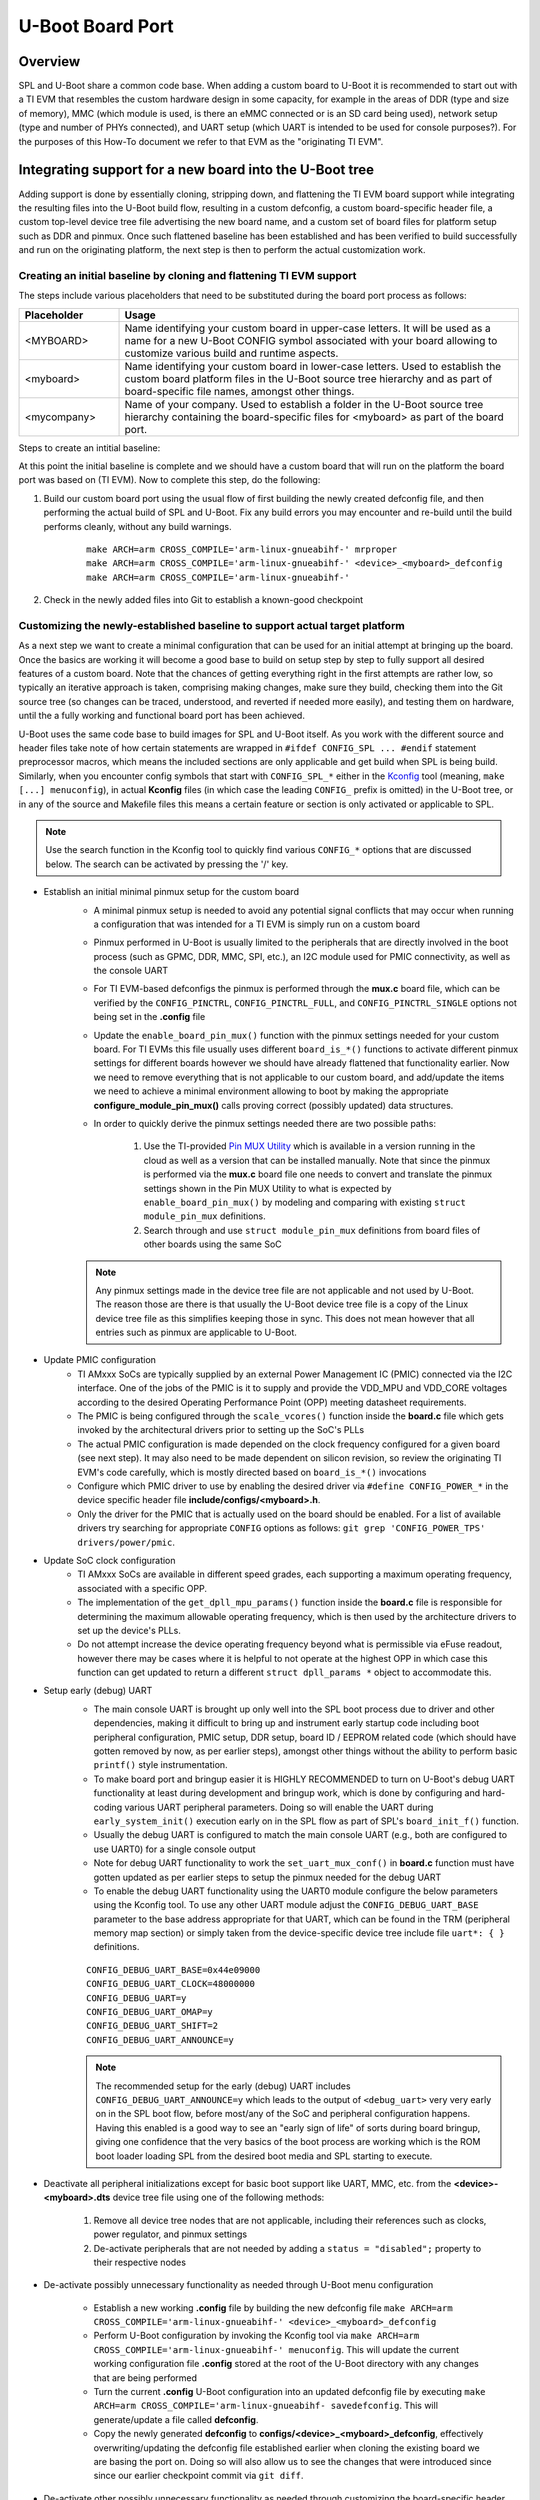U-Boot Board Port
=================

Overview
--------
SPL and U-Boot share a common code base. When adding a custom board to U-Boot
it is recommended to start out with a TI EVM that resembles the custom hardware
design in some capacity, for example in the areas of DDR (type and size of
memory), MMC (which module is used, is there an eMMC connected or is an SD card
being used), network setup (type and number of PHYs connected), and UART setup
(which UART is intended to be used for console purposes?). For the purposes of
this How-To document we refer to that EVM as the "originating TI EVM".

.. ifconfig:: CONFIG_part_family in ('AM335X_family')

    For custom AM335x boards, many base their design off the `AM335x
    General-Purpose EVM <http://www.ti.com/tool/TMDXEVM3358>`_, the `AM335x
    Starter Kit <http://www.ti.com/tool/TMDSSK3358>`_, or one of the
    AM335x-based `BeagleBone <https://beagleboard.org/bone>`_ boards for a more
    tailored, cut-down starting point.  For this discussion here we will be
    assuming the AM335x General-Purpose EVM to be our starting point however
    the same concepts apply also doing board ports starting off a different
    base platform. The new board will get integrated cleanly it in a way like
    other existing board are integrated into U-Boot.

.. ifconfig:: CONFIG_part_family in ('AM437X_family')

    For custom AM437x boards, many base their design off the `AM437x
    General-Purpose EVM <http://www.ti.com/tool/TMDSEVM437X>`_ or the `AM437x
    Starter Kit <http://www.ti.com/tool/TMDXSK437X>`_. For this discussion here
    we will be assuming the AM437x General-Purpose EVM to be our starting point
    however the same concepts apply also doing board ports starting off a
    different base platform.  The new board will get integrated cleanly it in a
    way like other existing board are integrated into U-Boot.

Integrating support for a new board into the U-Boot tree
--------------------------------------------------------
Adding support is done by essentially cloning, stripping down, and flattening
the TI EVM board support while integrating the resulting files into the U-Boot
build flow, resulting in a custom defconfig, a custom board-specific header
file, a custom top-level device tree file advertising the new board name, and a
custom set of board files for platform setup such as DDR and pinmux. Once such
flattened baseline has been established and has been verified to build
successfully and run on the originating platform, the next step is then to
perform the actual customization work.

Creating an initial baseline by cloning and flattening TI EVM support
*********************************************************************
The steps include various placeholders that need to be substituted during the
board port process as follows:

.. csv-table::
    :header: "Placeholder", "Usage"
    :widths: 20, 80

    "<MYBOARD>", "Name identifying your custom board in upper-case letters.
    It will be used as a name for a new U-Boot CONFIG symbol associated with
    your board allowing to customize various build and runtime aspects."
    "<myboard>", "Name identifying your custom board in lower-case letters.
    Used to establish the custom board platform files in the U-Boot source
    tree hierarchy and as part of board-specific file names, amongst other
    things."
    "<mycompany>", "Name of your company. Used to establish a folder in the
    U-Boot source tree hierarchy containing the board-specific files for
    <myboard> as part of the board port."

Steps to create an intitial baseline:

.. ifconfig:: CONFIG_part_family in ('AM335X_family')

    #. Establish a custom-board specific CONFIG option that can be used to
       identify the custom hardware and direct code and build flow accordingly
        * Clone the entire ``config TARGET_AM335X_EVM`` section located in
          **arch/arm/mach-omap2/am33xx/Kconfig** into a new section called
          ``config TARGET_AM335X_<MYBOARD>``
        * Update the ``config TARGET_AM335X_<MYBOARD>`` option description in
          the newly cloned section from ``bool "Support am335x_evm"`` to
          ``bool "Support am335x_<myboard>"``
        * Similarly, update the ``help`` description of the newly cloned
          section to reflect that it is for a custom board
        * Remove the ``select TI_I2C_BOARD_DETECT`` entry from the new section.
          In most cases we do not need or want this feature for custom boards
          as we will be tailoring the solution around our specific platform so
          let's remove it right away.

    #. Copy and update board files to a new folder
        * Copy all files from **board/ti/am335x/** to a new folder called
          **board/<mycompany>/<myboard>**
        * Remove (or update) the **README** and **MAINTAINERS** files (if they
          exist) as needed
        * Remove **u-boot.lds**. It is only needed for NOR boot which is a rare
          use case. However in case you use NOR boot, update the ``.text``
          section in that file from ``board/ti/am335x/built-in.o (.text*)`` to
          ``board/<mycompany>/am335x-myboard/built-in.o (.text*)``.
        * Remove ``#include "../common/board_detect.h"`` from **board.c**
        * Remove code enclosed between ``#ifdef TI_I2C_BOARD_DETECT`` and
          ``#endif`` from **board.c**
        * Rework and remove all board-detection related code in **board.c**,
          **board.h**, and **mux.c**, only keeping and flattening the pieces
          needed to support the actual platform the custom board is based on.
          The original **board.c**, **board.h**, and **mux.c** files are written
          such that they support a multitude of different boards as well as
          different revisions of a given board, all with their own board-
          specific set of features including but not limited to DDR
          configuration, pinmux, device operating points/speeds, and other
          peripheral initialization code. Do the rework by following the code
          path that is executed as a result of various ``board_is_*()``
          function calls. For example, to flatten the platform code and tailor
          it to the currently shipping revision of AM335x GP EVM hardware,
          assume ``board_is_evm_15_or_later()`` to evaluate as ``true``, and
          all other ``board_is_*()`` functions as ``false``, and simplify the
          platform code accordingly.

    #. Copy and update board-specific header file
        * Copy **include/configs/am335x_evm.h** to a new file
          **include/configs/<myboard>.h**
        * Remove the ``#define CONFIG_SYS_LDSCRIPT`` definition, unless you are
          actually using NOR boot.
        * Remove the ``#define CONFIG_ENV_EEPROM_IS_ON_I2C``,
          ``#define CONFIG_SYS_I2C_EEPROM_ADDR``,
          ``#define CONFIG_SYS_I2C_EEPROM_ADDR_LEN`` definitions as we usually
          do not want to use an external EEPROM for configuration storage, but
          instead want to use the boot media.
        * Update the ``findfdt`` U-Boot environmental variable definition made
          via ``CONFIG_EXTRA_ENV_SETTINGS`` to hard-code board-specific DTB file
          used to boot the Linux Kernel
          ``"findfdt=setenv fdtfile am335x-<myboard>.dtb\0"``
        * Remember that when trying to boot your system with this configuration,
          you must provide a Kernel DTB file named **am335x-<myboard>.dtb** in
          this case. Not providing this file may lead to a silent failure during
          ENV-based U-Boot loading and the Kernel not coming up

    #. Copy and update top-level device tree file and integrate into build
       process
        * Copy **arch/arm/dts/am335x-evm.dts** to
          **arch/arm/dts/am335x-<myboard>.dts**
        * Edit **arch/arm/dts/am335x-<myboard>.dts** and update ``model`` node
          with a custom, board-specific string
        * Edit **arch/arm/dts/am335x-<myboard>.dts** to include contents from
          the implicitly included **am335x-evm-u-boot.dtsi** file.

        .. note::
            Many TI boards also come with a U-Boot specific device tree include
            file with the same base name as the main device tree file but ending
            in **-u-boot.dtsi** which gets implicitly included by U-Boot's
            device tree build process. For example in case of
            **arch/arm/dts/am335x-evm.dts** the file that is included implicitly
            is called **arch/arm/dts/am335x-evm-u-boot.dtsi**. It is recommended
            to simply take the contents from such an include file and add it to
            the main device tree file of a board, providing a bit more
            simplified and easier to manage view of the active configuration.

        * Edit **arch/arm/dts/Makefile** to add ``am335x-<myboard>.dtb`` to the
          ``dtb-$(CONFIG_AM33XX)`` build target

    #. Copy and update U-Boot defconfig file
        * Copy **configs/am335x_evm_defconfig** to
          **configs/am335x_<myboard>_defconfig**
        * Edit **configs/am335x_<myboard>_defconfig** as follows
            * Add ``CONFIG_TARGET_AM335X_<MYBOARD>=y`` right below
              ``CONFIG_AM33XX=y``
            * Update ``CONFIG_DEFAULT_DEVICE_TREE="am335x-<myboard>"``
            * Remove entry for ``CONFIG_OF_LIST``

.. ifconfig:: CONFIG_part_family in ('AM437X_family')

    #. Establish a custom-board specific CONFIG option that can be used to
       identify the custom hardware and direct code and build flow accordingly
        * Clone the entire ``config TARGET_AM43XX_EVM`` section located in
          **arch/arm/mach-omap2/am33xx/Kconfig** into a new section called
          ``config TARGET_AM43XX_<MYBOARD>``
        * Update the ``config TARGET_AM43XX_<MYBOARD>`` option description in
          the newly cloned section from ``bool "Support am43xx_evm"`` to
          ``bool "Support am43xx_<myboard>"``
        * Similarly, update the ``help`` description of the newly cloned
          section to reflect that it is for a custom board
        * Remove the ``select TI_I2C_BOARD_DETECT`` entry from the new section.
          In most cases we do not need or want this feature for custom boards
          as we will be tailoring the solution around our specific platform so
          let's remove it right away.

    #. Copy and update board files to a new folder
        * Copy all files from **board/ti/am43xx/** to a new folder called
          **board/<mycompany>/<myboard>**
        * Remove (or update) the **README** and **MAINTAINERS** files (if they
          exist) as needed
        * Remove ``#include "../common/board_detect.h"`` from **board.c**
        * Remove code enclosed between ``#ifdef TI_I2C_BOARD_DETECT`` and
          ``#endif`` from **board.c**
        * Rework and remove all board-detection related code in **board.c**,
          **board.h**, and **mux.c**, only keeping and flattening the pieces
          needed to support the actual platform the custom board is based on.
          The original **board.c**, **board.h**, and **mux.c** files are written
          such that they support a multitude of different boards as well as
          different revisions of a given board, all with their own board-
          specific set of features including but not limited to DDR
          configuration, pinmux, device operating points/speeds, and other
          peripheral initialization code. Do the rework by following the code
          path that is executed as a result of various ``board_is_*()``
          function calls. For example, to flatten the platform code and tailor
          it to the currently shipping revision of AM437x GP EVM hardware,
          assume ``board_is_evm()`` to evaluate as ``true``, and all other
          ``board_is_*()`` functions as ``false``, and simplify the platform
          code accordingly.

    #. Copy and update board-specific header file
        * Copy **include/configs/am43xx_evm.h** to a new file
          **include/configs/<myboard>.h**
        * Remove the ``#define CONFIG_ENV_EEPROM_IS_ON_I2C``,
          ``#define CONFIG_SYS_I2C_EEPROM_ADDR``,
          ``#define CONFIG_SYS_I2C_EEPROM_ADDR_LEN`` definitions as we usually
          do not want to use an external EEPROM for configuration storage, but
          instead want to use the boot media.
        * Update the ``findfdt`` U-Boot environmental variable definition made
          via ``CONFIG_EXTRA_ENV_SETTINGS`` to hard-code board-specific DTB file
          used to boot the Linux Kernel
          ``"findfdt=setenv fdtfile am437x-<myboard>.dtb\0"``
        * Remember that when trying to boot your system with this configuration,
          you must provide a Kernel DTB file named **am437x-<myboard>.dtb** in
          this case. Not providing this file may lead to a silent failure during
          ENV-based U-Boot loading and the Kernel not coming up

    #. Copy and update top-level device tree file and integrate into build
       process
        * Copy **arch/arm/dts/am437x-gp-evm.dts** to
          **arch/arm/dts/am437x-<myboard>.dts**
        * Edit **arch/arm/dts/am437x-<myboard>.dts** and update ``model`` node
          with a custom, board-specific string
        * Edit **arch/arm/dts/am437x-<myboard>.dts** to include contents from
          the implicitly included **am437x-evm-u-boot.dtsi** file.

        .. note::
            Many TI boards also come with a U-Boot specific device tree include
            file with the same base name as the main device tree file but ending
            in **-u-boot.dtsi** which gets implicitly included by U-Boot's
            device tree build process. For example in case of
            **arch/arm/dts/am437x-gp-evm.dts** the file that is included
            implicitly is called **arch/arm/dts/am437x-gp-evm-u-boot.dtsi**. It
            is recommended to simply take the contents from such an include file
            and add it to the main device tree file of a board, providing a bit
            more simplified and easier to manage view of the active
            configuration.

        * Edit **arch/arm/dts/Makefile** to add ``am437x-<myboard>.dtb`` to the
          ``dtb-$(CONFIG_AM43XX)`` build target

    #. Copy and update U-Boot defconfig file
        * Copy **configs/am43xx_evm_defconfig** to
          **configs/am43xx_<myboard>_defconfig**
        * Edit **configs/am43xx_<myboard>_defconfig** as follows
            * Add ``CONFIG_TARGET_AM43XX_<MYBOARD>=y`` right below
              ``CONFIG_AM43XX=y``
            * Update ``CONFIG_DEFAULT_DEVICE_TREE="am437x-<myboard>"``
            * Remove entry for ``CONFIG_OF_LIST``

At this point the initial baseline is complete and we should have a custom
board that will run on the platform the board port was based on (TI EVM). Now
to complete this step, do the following:

#. Build our custom board port using the usual flow of first building the newly
   created defconfig file, and then performing the actual build of SPL and
   U-Boot. Fix any build errors you may encounter and re-build until the build
   performs cleanly, without any build warnings.

    ::

        make ARCH=arm CROSS_COMPILE='arm-linux-gnueabihf-' mrproper
        make ARCH=arm CROSS_COMPILE='arm-linux-gnueabihf-' <device>_<myboard>_defconfig
        make ARCH=arm CROSS_COMPILE='arm-linux-gnueabihf-'

#. Check in the newly added files into Git to establish a known-good checkpoint

Customizing the newly-established baseline to support actual target platform
****************************************************************************
As a next step we want to create a minimal configuration that can be used for
an initial attempt at bringing up the board. Once the basics are working it
will become a good base to build on setup step by step to fully support all
desired features of a custom board. Note that the chances of getting everything
right in the first attempts are rather low, so typically an iterative approach
is taken, comprising making changes, make sure they build, checking them into
the Git source tree (so changes can be traced, understood, and reverted if
needed more easily), and testing them on hardware, until the a fully working
and functional board port has been achieved.

U-Boot uses the same code base to build images for SPL and U-Boot itself. As
you work with the different source and header files take note of how certain
statements are wrapped in ``#ifdef CONFIG_SPL ... #endif`` statement
preprocessor macros, which means the included sections are only applicable and
get build when SPL is being build. Similarly, when you encounter config symbols
that start with ``CONFIG_SPL_*`` either in the `Kconfig
<https://gitlab.denx.de/u-boot/u-boot/-/blob/master/doc/README.kconfig>`_ tool
(meaning, ``make [...] menuconfig``), in actual **Kconfig** files (in which
case the leading ``CONFIG_`` prefix is omitted) in the U-Boot tree, or in any
of the source and Makefile files this means a certain feature or section is
only activated or applicable to SPL.

.. note::
    Use the search function in the Kconfig tool to quickly find various
    ``CONFIG_*`` options that are discussed below. The search can be activated
    by pressing the '/' key.

.. ifconfig:: CONFIG_part_family in ('AM335X_family')

    * Port DDR configuration if your DDR setup (devices, clock speeds, etc.)
      differs from the originating platform (EVM)
        * DDR timing and configuration data is setup in the **board.c** file
        * Follow the steps outlined in the `AM335x EMIF Tools Application
          Report <http://www.ti.com/lit/pdf/sprack4>`_ and its associated
          `Configuration Tool <http://www.ti.com/lit/zip/sprack4>`_ in detail.
          This application report also includes information useful for DDR
          bringup.
        * If any additional customization steps are needed such as the
          addition of extra definitions try to limit any changes you do to the
          files in your custom board-specific folder at
          **board/<mycompany>/<myboard>**
        * When the DDR timings and parameters are setup correctly, U-Boot will
          automatically detect, verify, and configure the size of DDR during
          runtime in the architectural files by using ``get_ram_size()``.

.. ifconfig:: CONFIG_part_family in ('AM437X_family')

    * Port DDR configuration if your DDR setup (devices, clock speeds, etc.)
      differs from the originating platform (EVM)
        * DDR timing and configuration data is setup in the **board.c** file
        * Follow the steps outlined in the `AM43xx EMIF Tools Application
          Report <http://www.ti.com/lit/pdf/sprac70>`_ and its associated
          `Configuration Tool <http://www.ti.com/lit/zip/sprac70>`_ in detail.
          This application report also includes information useful for DDR
          bringup.
        * If any additional customization steps are needed such as the
          addition of extra definitions try to limit any changes you do to the
          files in your custom board-specific folder at
          **board/<mycompany>/<myboard>**
        * When the DDR timings and parameters are setup correctly, U-Boot will
          automatically detect, verify, and configure the size of DDR during
          runtime in the architectural files by using ``get_ram_size()``.

* Establish an initial minimal pinmux setup for the custom board
    * A minimal pinmux setup is needed to avoid any potential signal conflicts
      that may occur when running a configuration that was intended for a TI
      EVM is simply run on a custom board
    * Pinmux performed in U-Boot is usually limited to the peripherals that are
      directly involved in the boot process (such as GPMC, DDR, MMC, SPI,
      etc.), an I2C module used for PMIC connectivity, as well as the console
      UART
    * For TI EVM-based defconfigs the pinmux is performed through the **mux.c**
      board file, which can be verified by the ``CONFIG_PINCTRL``,
      ``CONFIG_PINCTRL_FULL``, and ``CONFIG_PINCTRL_SINGLE`` options not being
      set in the **.config** file
    * Update the ``enable_board_pin_mux()`` function with the pinmux settings
      needed for your custom board. For TI EVMs this file usually uses
      different ``board_is_*()`` functions to activate different pinmux
      settings for different boards however we should have already flattened
      that functionality earlier. Now we need to remove everything that is not
      applicable to our custom board, and add/update the items we need to
      achieve a minimal environment allowing to boot by making the appropriate
      **configure_module_pin_mux()** calls proving correct (possibly updated)
      data structures.
    * In order to quickly derive the pinmux settings needed there are two
      possible paths:
        #. Use the TI-provided
           `Pin MUX Utility <http://www.ti.com/tool/PINMUXTOOL>`_ which is
           available in a version running in the cloud as well as a version that
           can be installed manually. Note that since the pinmux is performed
           via the **mux.c** board file one needs to convert and translate the
           pinmux settings shown in the Pin MUX Utility to what is expected by
           ``enable_board_pin_mux()`` by modeling and comparing with existing
           ``struct module_pin_mux`` definitions.
        #. Search through and use ``struct module_pin_mux`` definitions from
           board files of other boards using the same SoC

    .. note::
        Any pinmux settings made in the device tree file are not applicable and
        not used by U-Boot. The reason those are there is that usually the
        U-Boot device tree file is a copy of the Linux device tree file as this
        simplifies keeping those in sync. This does not mean however that all
        entries such as pinmux are applicable to U-Boot.

* Update PMIC configuration
    * TI AMxxx SoCs are typically supplied by an external Power Management IC
      (PMIC) connected via the I2C interface. One of the jobs of the PMIC is it
      to supply and provide the VDD_MPU and VDD_CORE voltages according to the
      desired Operating Performance Point (OPP) meeting datasheet requirements.
    * The PMIC is being configured through the ``scale_vcores()`` function
      inside the **board.c** file which gets invoked by the architectural
      drivers prior to setting up the SoC's PLLs
    * The actual PMIC configuration  is made depended on the clock frequency
      configured for a given board (see next step). It may also need to be made
      dependent on silicon revision, so review the originating TI EVM's code
      carefully, which is mostly directed based on ``board_is_*()`` invocations
    * Configure which PMIC driver to use by enabling the desired driver via
      ``#define CONFIG_POWER_*`` in the device specific header file
      **include/configs/<myboard>.h**.
    * Only the driver for the PMIC that is actually used on the board should be
      enabled. For a list of available drivers try searching for appropriate
      ``CONFIG`` options as follows: ``git grep 'CONFIG_POWER_TPS'
      drivers/power/pmic``.

* Update SoC clock configuration
    * TI AMxxx SoCs are available in different speed grades, each supporting a
      maximum operating frequency, associated with a specific OPP.
    * The implementation of the ``get_dpll_mpu_params()`` function inside the
      **board.c** file is responsible for determining the maximum allowable
      operating frequency, which is then used by the architecture drivers to
      set up the device's PLLs.
    * Do not attempt increase the device operating frequency beyond what is
      permissible via eFuse readout, however there may be cases where it is
      helpful to not operate at the highest OPP in which case this function can
      get updated to return a different ``struct dpll_params *`` object to
      accommodate this.

.. ifconfig:: CONFIG_part_family in ('AM335X_family')

    * Customize console UART settings
        * Configure desired console index using the Kconfig tool by updating
          ``CONFIG_CONS_INDEX``. This will take care of the UART-related pinmux
          performed inside ``set_uart_mux_conf()`` in **board.c**
        * Note that the function ``default_serial_console()`` is not used in
          case of ``CONFIG_DM_SERIAL`` as it is with the current AM335x EVM so
          it can be removed
        * Update the **arch/arm/dts/am335x-<myboard>.dts** device tree file as
          follows:
            * Update ``stdout-path`` propery with new phandle to new UART
            * Overlay the respective UART's device tree node with the correct
              pinmux reference and ensure it is set to ``status = "okay";``
        * Update the ``console=`` variable part of the
          ``CONFIG_EXTRA_ENV_SETTINGS`` definition in the board-specific header
          file **include/configs/<myboard>.h** to the desired UART to be used
          for Linux Kernel boot. Set this ENV variable to ``ttyS0,115200n8``
          for UART0, ``ttyS1,115200n8`` for UART1, and so on.

.. ifconfig:: CONFIG_part_family in ('AM437X_family')

    * Customize console UART settings
        * The UART pinmus is done through ``set_uart_mux_conf()`` in
          **board.c**, calling a pinmux configuration function
          ``enable_uart*_pin_mux`` for a specific UART interface inside
          **mux.c**. Update the call as well as the ``enable_uart*_pin_mux``
          function itself to use an updated pinmux structure as needed for the
          new UART interface.
        * Update the **arch/arm/dts/am437x-<myboard>.dts** device tree file as
          follows:
            * Update ``stdout-path`` propery with new phandle to new UART
            * Overlay the respective UART's device tree node with the correct
              pinmux reference and ensure it is set to ``status = "okay";``
        * Update the ``console=`` variable part of the
          ``CONFIG_EXTRA_ENV_SETTINGS`` definition in the board-specific header
          file **include/configs/<myboard>.h** to the desired UART to be used
          for Linux Kernel boot. Set this ENV variable to ``ttyS0,115200n8``
          for UART0, ``ttyS1,115200n8`` for UART1, and so on.

* Setup early (debug) UART
    * The main console UART is brought up only well into the SPL boot process
      due to driver and other dependencies, making it difficult to bring up and
      instrument early startup code including boot peripheral configuration,
      PMIC setup, DDR setup, board ID / EEPROM related code (which should have
      gotten removed by now, as per earlier steps), amongst other things
      without the ability to perform basic ``printf()`` style instrumentation.
    * To make board port and bringup easier it is HIGHLY RECOMMENDED to turn on
      U-Boot's debug UART functionality at least during development and bringup
      work, which is done by configuring and hard-coding various UART
      peripheral parameters. Doing so will enable the UART during
      ``early_system_init()`` execution early on in the SPL flow as part of
      SPL's  ``board_init_f()`` function.
    * Usually the debug UART is configured to match the main console UART
      (e.g., both are configured to use UART0) for a single console output
    * Note for debug UART functionality to work the ``set_uart_mux_conf()`` in
      **board.c** function must have gotten updated as per earlier steps to
      setup the pinmux needed for the debug UART
    * To enable the debug UART functionality using the UART0 module configure
      the below parameters using the Kconfig tool. To use any other UART module
      adjust the ``CONFIG_DEBUG_UART_BASE`` parameter to the base address
      appropriate for that UART, which can be found in the TRM (peripheral
      memory map section) or simply taken from the device-specific device tree
      include file ``uart*: { }`` definitions.

    ::

        CONFIG_DEBUG_UART_BASE=0x44e09000
        CONFIG_DEBUG_UART_CLOCK=48000000
        CONFIG_DEBUG_UART=y
        CONFIG_DEBUG_UART_OMAP=y
        CONFIG_DEBUG_UART_SHIFT=2
        CONFIG_DEBUG_UART_ANNOUNCE=y

    .. note::
        The recommended setup for the early (debug) UART includes
        ``CONFIG_DEBUG_UART_ANNOUNCE=y`` which leads to the output of
        ``<debug_uart>`` very very early on in the SPL boot flow, before
        most/any of the SoC and peripheral configuration happens. Having this
        enabled is a good way to see an "early sign of life" of sorts during
        board bringup, giving one confidence that the very basics of the boot
        process are working which is the ROM boot loader loading SPL from the
        desired boot media and SPL starting to execute.

* Deactivate all peripheral initializations except for basic boot support like
  UART, MMC, etc. from the **<device>-<myboard>.dts** device tree file using
  one of the following methods:
    #. Remove all device tree nodes that are not applicable, including their
       references such as clocks, power regulator, and pinmux settings
    #. De-activate peripherals that are not needed by adding a
       ``status = "disabled";`` property to their respective nodes

* De-activate possibly unnecessary functionality as needed through U-Boot menu
  configuration
    * Establish a new working **.config** file by building the new defconfig
      file ``make ARCH=arm CROSS_COMPILE='arm-linux-gnueabihf-'
      <device>_<myboard>_defconfig``
    * Perform U-Boot configuration by invoking the Kconfig tool via ``make
      ARCH=arm CROSS_COMPILE='arm-linux-gnueabihf-' menuconfig``. This will
      update the current working configuration file **.config** stored at the
      root of the U-Boot directory with any changes that are being performed
    * Turn the current **.config** U-Boot configuration into an updated
      defconfig file by executing ``make ARCH=arm
      CROSS_COMPILE='arm-linux-gnueabihf- savedefconfig``. This will
      generate/update a file called **defconfig**.
    * Copy the newly generated **defconfig** to
      **configs/<device>_<myboard>_defconfig**, effectively overwriting/updating
      the defconfig file established earlier when cloning the existing board we
      are basing the port on. Doing so will also allow us to see the changes
      that were introduced since since our earlier checkpoint commit via ``git
      diff``.

.. ifconfig:: CONFIG_part_family in ('AM335X_family')

    * Remove dependency on RTC
        * If a custom board does not use the SOC's built-in RTC peripheral,
          disable ``CONFIG_SPL_AM33XX_ENABLE_RTC32K_OSC`` via ``make ARCH=arm
          CROSS_COMPILE='arm-linux-gnueabihf-' menuconfig``
        * Note that to fully disable RTC support there are also changes needed
          to the Linux Kernel, specifically the disabling of the ``rtc`` node
          from the Kernel device tree file by adding a ``status = "disabled";``
          property to the ``rtc`` node

* De-activate other possibly unnecessary functionality as needed through
  customizing the board-specific header file
    * Some SPL and U-Boot features have not yet been fully migrated to Kconfig
      and are controlled/enabled through the board-specific header file
      **include/configs/<myboard>.h** created earlier
    * Note that that board-specific header file may include additional header
      file(s) that activate and configure functionality. Make sure to
      understand the include hierarchy. To disable or re-configure certain
      features consider using a combination of ``#undef`` and ``#define``
      pre-processor statements in your custom board-specific header file past
      where a common header file is included. This way any modifications to the
      shared U-Boot files can be avoided.

* U-Boot Environment
    * The default U-Boot environment is to a large part defined through the
      ``CONFIG_EXTRA_ENV_SETTINGS`` definition in the board-specific header
      file **include/configs/<myboard>.h** and should be further tailored to
      specific system needs.
    * Make any changes required to support the primary boot mode, such as
      configuring ``bootpart=`` in case of MMC/SD card boot to the correct
      partition
    * While having extra definitions in the environment usually doesn't hurt
      one should use this opportunity to remove any definitions related to boot
      modes that are not needed to yield a less cluttered and easier to
      understand overall U-Boot environment.
        * Remove ``BOOT_TARGET_*`` definitions that are not applicable
        * Remove ``DEFAULT_*_TI_ARGS`` definitions that are not applicable
        * Remove ``*ARGS``  definitions that are not applicable
    * Add an ``optargs=`` ENV definition to ``CONFIG_EXTRA_ENV_SETTINGS`` if
      you need any extra arguments passed to the Kernel during boot
    * Use the Kconfig tool to disable all ``CONFIG_ENV_IS_IN_*`` definitions to
      essentially disable persistent ENV storage initially

With the customizations now made, the resulting SPL/U-Boot should no longer be
run on the originating TI EVM, but instead on the custom hardware. We should
now be able to attempt an initial boot of the custom hardware platform in the
context of the hardware bringup of the new board. The goal should be to get to
the U-Boot prompt.

Building out full support for target platform
*********************************************
Once we have reached U-Boot prompt we can then focus on (re-)adding any
features to U-Boot we may need to more fully support our custom system, and
then move to booting the Linux Kernel. It is recommended adding features one by
one while using Git to track any changes and testing/validating features on
actual hardware as they are added until all desired features have gotten added
and integrated.

Customization steps can involved but are not limited to adding...

* Support for additional storage media
* Support for additional boot modes
* Support for network interface(s)
* Support for extra U-Boot commands (``CONFIG_CMD_*``) to help debugging or
  running the system

When adding features it is usually a good idea to analyze other boards already
present in U-Boot that use the same TI SoC, and then port features over into
our own board files, board specific header file, and defconfig.

To identify which other boards in U-Boot use the same SoC use the below command:

.. ifconfig:: CONFIG_part_family in ('AM335X_family')

    ::

        git grep CONFIG_AM33XX=y

.. ifconfig:: CONFIG_part_family in ('AM437X_family')

    ::

        git grep CONFIG_AM43XX=y

It can also be helpful to inspect the most current upstream `U-Boot tree
<https://gitlab.denx.de/u-boot/u-boot>`_ for additional boards that may since
have become available. However care must be taken when backporting code to the
U-Boot part of the TI SDK to consider all required dependencies and changes
that may have since affected a specific feature.

U-Boot Bringup Debugging Tips
-----------------------------
Doing an U-Boot board port is usually an iterative process, involving some
amount of debugging and troubleshooting, especially on a custom hardware
platform that differs substantially from one of the TI EVMs. The following
list gives some ideas that could be helpful during debugging and U-Boot
bringup.

.. ifconfig:: CONFIG_part_family in ('AM335X_family')

    * The most efficient and powerful tool for board bringup is to have access
      to the SoC via JTAG debugger, and use a tool such as TI's Code Composer
      Studio (CCS) to inspect the device and code.
        * Use in conjunction with SPL and U-Boot ELF files for fully symbolic
          debug
        * A very useful tool is using the  CCS-specific `AM335x Debug Server
          Scripting package
          <https://git.ti.com/cgit/sitara-dss-files/am335x-dss-files/>`_ for
          low-level device state and boot analysis. Refer to the included
          `README
          <https://git.ti.com/cgit/sitara-dss-files/am335x-dss-files/tree/README>`_
          file for further information.
        * It may be desirable to turn off the watchdog timer to avoid watchdog
          resets during the debug session (by disabling ``CONFIG_HW_WATCHDOG``,
          ``CONFIG_SPL_WATCHDOG_SUPPORT``, and ``CONFIG_OMAP_WATCHDOG`` through
          Kconfig)

.. ifconfig:: CONFIG_part_family in ('AM437X_family')

    * The most efficient and powerful tool for board bringup is to have access
      to the SoC via JTAG debugger, and use a tool such as TI's Code Composer
      Studio (CCS) to inspect the device and code.
        * Use in conjunction with SPL (**./spl/u-boot-spl**) and U-Boot
          (**./u-boot**) ELF files for fully symbolic debug
        * A very useful tool is using the  CCS-specific `AM43xx Debug Server
          Scripting package
          <https://git.ti.com/cgit/sitara-dss-files/am43xx-dss-files/>`_ for
          low-level device state and boot analysis. Refer to the included
          `README
          <https://git.ti.com/cgit/sitara-dss-files/am43xx-dss-files/tree/README>`_
          file for further information.

* Performing basic printf()-style debugging
    * Use when JTAG is not available or not practical
    * To maximize usefulness of this approach usually requires the early (debug)
      UART to be configured and activated (which will happen as part of SPL's
      ``board_init_f()``) as discussed earlier, as most of the critical
      low-level code on current TI EVMs is executed while the regular console
      UART is not yet available, in which case nothing would get printed during
      any failures relating to boot, PMIC setup, clock setup, DDR setup, and
      other critical stages, leading to "black screen" type of failures leaving
      no clue what to check.
    * Many U-Boot modules (source files) already contain various forms of
      ``debug()`` print statements which can be activated on a per-module basis
      by adding a ``#define DEBUG`` to the top of the source file
    * Beyond that, it can be helpful to add print statements throughout the
      boot flow to trace program execution. For example, the simple statement
      shown below can easily be replicated through copy and paste yet gives
      usually enough information to pinpoint a specific line of code:

    ::

        printf("%s: %d:\n", __func__, __LINE__);

.. ifconfig:: CONFIG_part_family in ('AM335X_family')

    * Double-check final device tree file contents
        Since the device tree file that gets built into U-Boot is created not
        just from the top level **<device>-<myboard>.dts** device tree source
        file but also from an entire hierachy of explicitly (and implicitly)
        included header files it is good to double-check what the actual final
        device tree blob looks like. The best way to do that is by de-compiling
        it back into source code, which in case of the U-Boot device trees can
        be done with the following command:

        ::

            dtc -I dtb u-boot.dtb

.. ifconfig:: CONFIG_part_family in ('AM437X_family')

    * Double-check final device tree file contents
        Since the device tree file that gets built into U-Boot (and SPL, as it
        is in case of ``CONFIG_SPL_OF_CONTROL`` is used on a given platform) is
        created not just from the top level **<device>-<myboard>.dts** device
        tree source file but also from an entire hierachy of explicitly (and
        implicitly) included header files (and SPL-specific DTS properties like
        ``u-boot,dm-spl`` and ``u-boot,dm-pre-reloc``) it is good to
        double-check what the actual final device tree blob looks like. The
        best way to do that is by de-compiling it back into source code, which
        in case of the SPL and U-Boot device trees can be done with the
        following commands:


        ::

            dtc -I dtb spl/u-boot-spl.dtb
            dtc -I dtb u-boot.dtb
